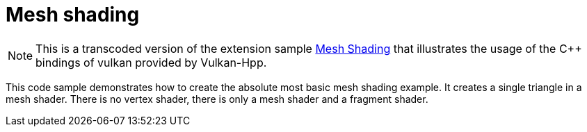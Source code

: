 ////
- Copyright (c) 2024, Holochip Corporation
-
- SPDX-License-Identifier: Apache-2.0
-
- Licensed under the Apache License, Version 2.0 the "License";
- you may not use this file except in compliance with the License.
- You may obtain a copy of the License at
-
-     http://www.apache.org/licenses/LICENSE-2.0
-
- Unless required by applicable law or agreed to in writing, software
- distributed under the License is distributed on an "AS IS" BASIS,
- WITHOUT WARRANTIES OR CONDITIONS OF ANY KIND, either express or implied.
- See the License for the specific language governing permissions and
- limitations under the License.
-
////

= Mesh shading

ifdef::site-gen-antora[]
TIP: The source for this sample can be found in the https://github.com/KhronosGroup/Vulkan-Samples/tree/main/samples/extensions/hpp_mesh_shading[Khronos Vulkan samples github repository].
endif::[]

:pp: {plus}{plus}

NOTE: This is a transcoded version of the extension sample https://github.com/KhronosGroup/Vulkan-Samples/tree/main/samples/extensions/mesh_shading[Mesh Shading] that illustrates the usage of the C{pp} bindings of vulkan provided by Vulkan-Hpp.

This code sample demonstrates how to create the absolute most basic mesh shading example.
It creates a single  triangle in a mesh shader.
There is no vertex shader, there is only a mesh shader and a fragment shader.

